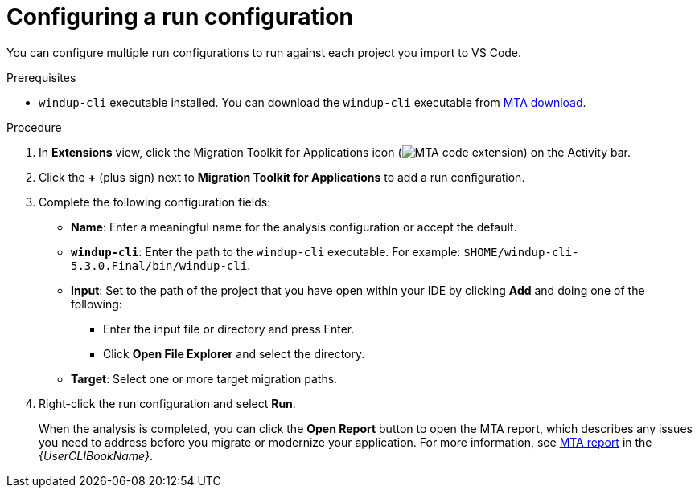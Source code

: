 // Module included in the following assemblies:
//
// * docs/vsc-extension-guide/master.adoc

:_content-type: PROCEDURE
[id="vs-code-extension-run-configuration_{context}"]
= Configuring a run configuration

You can configure multiple run configurations to run against each project you import to VS Code.

.Prerequisites

* `windup-cli` executable installed. You can download the `windup-cli` executable from link:https://developers.redhat.com/products/mta/download[MTA download].

.Procedure

. In *Extensions* view, click the Migration Toolkit for Applications icon (image:vs_MTA_extension_icon.png[MTA code extension]) on the Activity bar.
. Click the *+* (plus sign) next to *Migration Toolkit for Applications* to add a run configuration.
. Complete the following configuration fields:

** *Name*: Enter a meaningful name for the analysis configuration or accept the default.
** *`windup-cli`*: Enter the path to the `windup-cli` executable. For example: `$HOME/windup-cli-5.3.0.Final/bin/windup-cli`.
** *Input*: Set to the path of the project that you have open within your IDE by clicking *Add* and doing one of the following:

*** Enter the input file or directory and press Enter.
*** Click *Open File Explorer* and select the directory.

** *Target*: Select one or more target migration paths.

. Right-click the run configuration and select *Run*.
+
When the analysis is completed, you can click the *Open Report* button to open the MTA report, which describes any issues you need to address before you migrate or modernize your application. For more information, see link:{ProductDocUserGuideURL}#review-reports_cli-guide[MTA report] in the _{UserCLIBookName}_.
